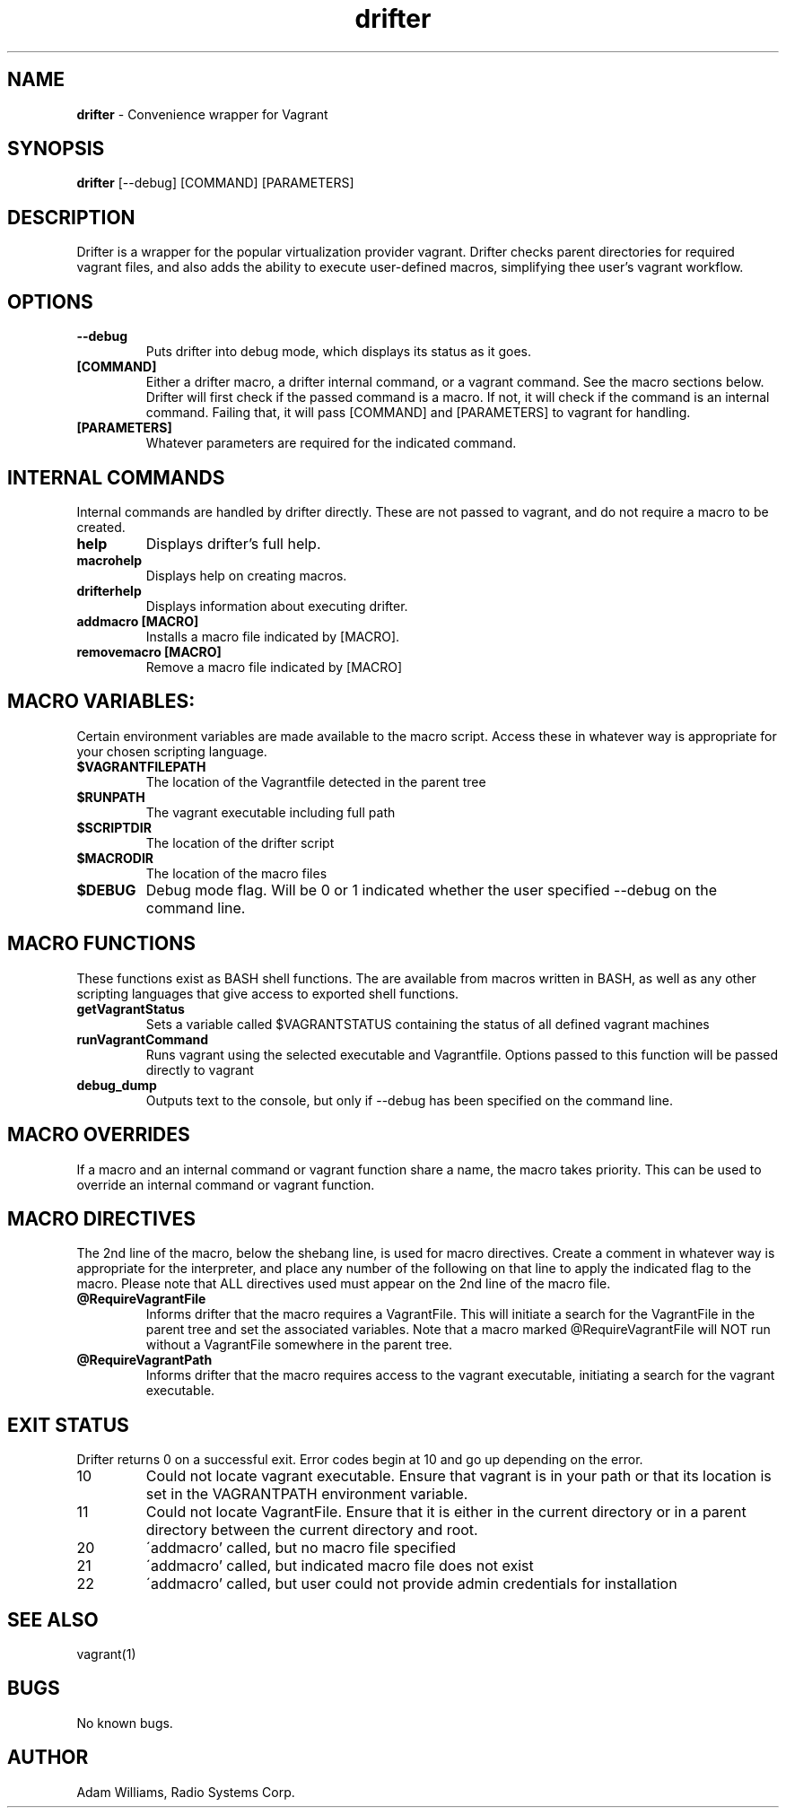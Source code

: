 .\" Manpage for drifter
.\" Contact awilliams@petsafe.net to correct errors or types.
.TH drifter 1 "11 Nov 2016" "1.3" "drifter man page"
.SH NAME
.B drifter
\- Convenience wrapper for Vagrant
.SH SYNOPSIS
.B drifter
[\-\-debug] [COMMAND] [PARAMETERS]
.SH DESCRIPTION
Drifter is a wrapper for the popular virtualization provider vagrant.  Drifter checks parent directories for required vagrant files, and also adds the ability to execute user-defined macros, simplifying thee user's vagrant workflow.
.SH OPTIONS
.TP
.B \-\-debug
Puts drifter into debug mode, which displays its status as it goes.
.TP
.B [COMMAND]
Either a drifter macro, a drifter internal command, or a vagrant command.  See the macro sections below.  Drifter will first check if the passed command is a macro.  If not, it will check if the command is an internal command.  Failing that, it will pass [COMMAND] and [PARAMETERS] to vagrant for handling.
.TP
.B [PARAMETERS]
Whatever parameters are required for the indicated command.
.SH INTERNAL COMMANDS
Internal commands are handled by drifter directly.  These are not passed to vagrant, and do not require a macro to be created.
.br
.TP
.B help
Displays drifter's full help.
.TP
.B macrohelp
Displays help on creating macros.
.TP
.B drifterhelp
Displays information about executing drifter.
.TP
.B addmacro [MACRO]
Installs a macro file indicated by [MACRO].
.TP
.B removemacro [MACRO]
Remove a macro file indicated by [MACRO]
.br
.SH MACRO VARIABLES:
Certain environment variables are made available to the macro script.  Access these in whatever way is appropriate for your chosen scripting language.
.br
.TP
.TP
.B $VAGRANTFILEPATH
The location of the Vagrantfile detected in the parent tree
.TP
.B $RUNPATH
The vagrant executable including full path
.TP
.B $SCRIPTDIR
The location of the drifter script
.TP
.B $MACRODIR
The location of the macro files
.TP
.B $DEBUG
Debug mode flag.  Will be 0 or 1 indicated whether the user specified --debug on the command line.
.SH MACRO FUNCTIONS
These functions exist as BASH shell functions.  The are available from macros written in BASH, as well as any other scripting languages that give access to exported shell functions.
.br
.TP
.B getVagrantStatus
Sets a variable called $VAGRANTSTATUS containing the status of all defined vagrant machines
.TP
.B runVagrantCommand
Runs vagrant using the selected executable and Vagrantfile.  Options passed to this function will be passed directly to vagrant
.TP
.B debug_dump
Outputs text to the console, but only if --debug has been specified on the command line.
.SH MACRO OVERRIDES
If a macro and an internal command or vagrant function share a name, the macro takes priority.
This can be used to override an internal command or vagrant function.
.br
.SH MACRO DIRECTIVES
.br
The 2nd line of the macro, below the shebang line, is used for macro directives.
Create a comment in whatever way is appropriate for the interpreter, and place any number of the following
on that line to apply the indicated flag to the macro.  Please note that ALL directives used must appear on the 2nd line of the macro file.
.br
.TP
.B @RequireVagrantFile
Informs drifter that the macro requires a VagrantFile.  This will initiate a search for the VagrantFile in the parent tree and set the associated variables.  Note that a macro marked @RequireVagrantFile will NOT run without a VagrantFile somewhere in the parent tree.
.TP
.B @RequireVagrantPath
Informs drifter that the macro requires access to the vagrant executable, initiating a search for the vagrant executable.
.SH EXIT STATUS
Drifter returns 0 on a successful exit.  Error codes begin at 10 and go up depending on the error.
.br
.TP
10
Could not locate vagrant executable.  Ensure that vagrant is in your path or that its location is set in the VAGRANTPATH environment variable.
.TP
11
Could not locate VagrantFile.  Ensure that it is either in the current directory or in a parent directory between the current directory and root.
.TP
20
\'addmacro' called, but no macro file specified
.TP
21
\'addmacro' called, but indicated macro file does not exist
.TP
22
\'addmacro' called, but user could not provide admin credentials for installation
.SH SEE ALSO
vagrant(1)
.SH BUGS
No known bugs.
.SH AUTHOR
Adam Williams, Radio Systems Corp.
